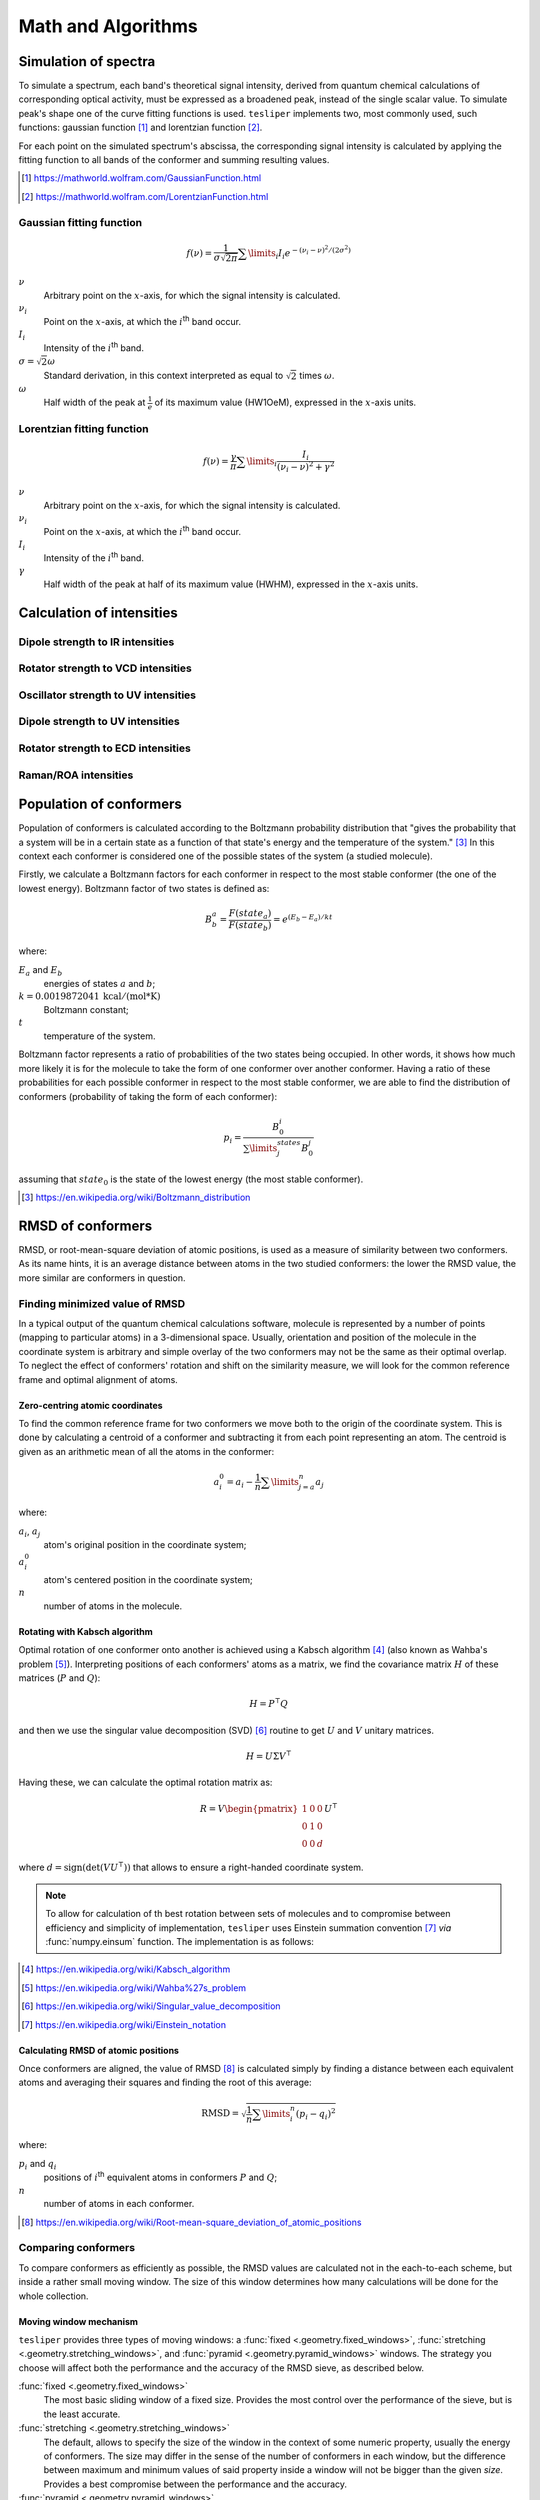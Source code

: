 Math and Algorithms
===================

.. |ith| replace:: :math:`i`:superscript:`th`

Simulation of spectra
---------------------

To simulate a spectrum, each band's theoretical signal intensity, derived from quantum
chemical calculations of corresponding optical activity, must be expressed as a
broadened peak, instead of the single scalar value. To simulate peak's shape one of the
curve fitting functions is used. ``tesliper`` implements two, most commonly used, such
functions: gaussian function [#gaussian]_ and lorentzian function [#lorentzian]_.

For each point on the simulated spectrum's abscissa, the corresponding signal intensity
is calculated by applying the fitting function to all bands of the conformer and summing
resulting values.

.. [#gaussian] https://mathworld.wolfram.com/GaussianFunction.html
.. [#lorentzian] https://mathworld.wolfram.com/LorentzianFunction.html

Gaussian fitting function
'''''''''''''''''''''''''

.. math::

    f(\nu) = \frac{1}{\sigma\sqrt{2\pi}}\sum\limits_i I_i e^{
        -(\nu_i - \nu)^2 / (2\sigma^2)
    }

:math:`\nu`
    Arbitrary point on the :math:`x`-axis, for which the signal intensity is calculated.
:math:`\nu_i`
    Point on the :math:`x`-axis, at which the |ith| band occur.
:math:`I_i`
    Intensity of the |ith| band.
:math:`\sigma = \sqrt{2}\omega`
    Standard derivation, in this context interpreted as equal to :math:`\sqrt{2}`
    times :math:`\omega`.
:math:`\omega`
    Half width of the peak at :math:`\frac{1}{e}` of its maximum value (HW1OeM),
    expressed in the :math:`x`-axis units.

Lorentzian fitting function
'''''''''''''''''''''''''''

.. math::

    f(\nu) = \frac{\gamma}{\pi}\sum\limits_i\frac{I_i}{(\nu_i - \nu)^2 + \gamma^2}

:math:`\nu`
    Arbitrary point on the :math:`x`-axis, for which the signal intensity is calculated.
:math:`\nu_i`
    Point on the :math:`x`-axis, at which the |ith| band occur.
:math:`I_i`
    Intensity of the |ith| band.
:math:`\gamma`
    Half width of the peak at half of its maximum value (HWHM),
    expressed in the :math:`x`-axis units.

Calculation of intensities
--------------------------

Dipole strength to IR intensities
'''''''''''''''''''''''''''''''''

Rotator strength to VCD intensities
'''''''''''''''''''''''''''''''''''

Oscillator strength to UV intensities
'''''''''''''''''''''''''''''''''''''

Dipole strength to UV intensities
'''''''''''''''''''''''''''''''''

Rotator strength to ECD intensities
'''''''''''''''''''''''''''''''''''

Raman/ROA intensities
'''''''''''''''''''''


Population of conformers
------------------------

Population of conformers is calculated according to the Boltzmann probability
distribution that "gives the probability that a system will be in a certain state as a
function of that state's energy and the temperature of the system." [#boltzmann]_ In
this context each conformer is considered one of the possible states of the system (a
studied molecule).

Firstly, we calculate a Boltzmann factors for each conformer in respect to the most
stable conformer (the one of the lowest energy). Boltzmann factor of two states is
defined as:

.. math::

    B^a_b = \frac{F(state_a)}{F(state_b)} = e^{(E_b - E_a)/kt}

where:

:math:`E_a` and :math:`E_b`
    energies of states :math:`a` and :math:`b`;
:math:`k = 0.0019872041 \: \mathrm{kcal/(mol*K)}`
    Boltzmann constant;
:math:`t` 
    temperature of the system.

Boltzmann factor represents a ratio of probabilities of the two states being occupied.
In other words, it shows how much more likely it is for the molecule to take the form of
one conformer over another conformer. Having a ratio of these probabilities for each
possible conformer in respect to the most stable conformer, we are able to find the
distribution of conformers (probability of taking the form of each conformer):

.. math::

    p_i = \frac{B_0^i}{\sum\limits_j^{states}B_0^j}

assuming that :math:`state_0` is the state of the lowest energy (the most stable
conformer).

.. [#boltzmann] https://en.wikipedia.org/wiki/Boltzmann_distribution

RMSD of conformers
------------------

RMSD, or root-mean-square deviation of atomic positions, is used as a measure of
similarity between two conformers. As its name hints, it is an average distance between
atoms in the two studied conformers: the lower the RMSD value, the more similar are
conformers in question.

Finding minimized value of RMSD
'''''''''''''''''''''''''''''''

In a typical output of the quantum chemical calculations software, molecule is
represented by a number of points (mapping to particular atoms) in a 3-dimensional
space. Usually, orientation and position of the molecule in the coordinate system is
arbitrary and simple overlay of the two conformers may not be the same as their optimal
overlap. To neglect the effect of conformers' rotation and shift on the similarity
measure, we will look for the common reference frame and optimal alignment of atoms.

Zero-centring atomic coordinates
""""""""""""""""""""""""""""""""

To find the common reference frame for two conformers we move both to the origin of the
coordinate system. This is done by calculating a centroid of a conformer and subtracting
it from each point representing an atom. The centroid is given as an arithmetic mean
of all the atoms in the conformer:

.. math::

    a^0_i = a_i - \frac{1}{n}\sum\limits_{j=a}^{n}a_j

where:

:math:`a_i`, :math:`a_j`
    atom's original position in the coordinate system;
:math:`a^0_i`
    atom's centered position in the coordinate system;
:math:`n`
    number of atoms in the molecule.

Rotating with Kabsch algorithm
""""""""""""""""""""""""""""""

Optimal rotation of one conformer onto another is achieved using a Kabsch algorithm
[#kabsch]_ (also known as Wahba's problem [#wanba]_). Interpreting positions of each
conformers' atoms as a matrix, we find the covariance matrix :math:`H` of these
matrices (:math:`P` and :math:`Q`):

.. math::

    H = P^\intercal Q

and then we use the singular value decomposition (SVD) [#svd]_ routine to get :math:`U`
and :math:`V` unitary matrices.

.. math::

    H = U \Sigma V ^\intercal

Having these, we can calculate the optimal rotation matrix as:

.. math::

    R = V \begin{pmatrix}1 & 0 & 0 \\ 0 & 1 & 0 \\ 0 & 0 & d\end{pmatrix} U ^\intercal

where :math:`d = \mathrm{sign}(\mathrm{det}(VU^\intercal))` that allows to ensure a
right-handed coordinate system.

.. note::

    To allow for calculation of th best rotation between sets of molecules and to
    compromise between efficiency and simplicity of implementation, ``tesliper`` uses
    Einstein summation convention [#einsum]_ *via* :func:`numpy.einsum` function. The
    implementation is as follows:

    .. literalinclude:: ../../tesliper/datawork/geometry.py
        :language: python
        :pyobject: kabsch_rotate
        :lines: 1-11,23,25-
        :emphasize-lines: 19,32

.. [#kabsch] https://en.wikipedia.org/wiki/Kabsch_algorithm
.. [#wanba] https://en.wikipedia.org/wiki/Wahba%27s_problem
.. [#svd] https://en.wikipedia.org/wiki/Singular_value_decomposition
.. [#einsum] https://en.wikipedia.org/wiki/Einstein_notation

Calculating RMSD of atomic positions
""""""""""""""""""""""""""""""""""""

Once conformers are aligned, the value of RMSD [#rmsd]_ is calculated simply by finding
a distance between each equivalent atoms and averaging their squares and finding the
root of this average:

.. math::

    \mathrm{RMSD} = \sqrt{\frac{1}{n}\sum\limits_i^n(p_i - q_i)^2}

where:

:math:`p_i` and :math:`q_i`
    positions of |ith| equivalent atoms in conformers :math:`P` and :math:`Q`;
:math:`n`
    number of atoms in each conformer.

.. [#rmsd] https://en.wikipedia.org/wiki/Root-mean-square_deviation_of_atomic_positions

Comparing conformers
''''''''''''''''''''

To compare conformers as efficiently as possible, the RMSD values are calculated not
in the each-to-each scheme, but inside a rather small moving window. The size of this
window determines how many calculations will be done for the whole collection.

Moving window mechanism
"""""""""""""""""""""""

``tesliper`` provides three types of moving windows: a :func:`fixed
<.geometry.fixed_windows>`, :func:`stretching <.geometry.stretching_windows>`, and
:func:`pyramid <.geometry.pyramid_windows>` windows. The strategy you choose will affect
both the performance and the accuracy of the RMSD sieve, as described below.

:func:`fixed <.geometry.fixed_windows>`
    The most basic sliding window of a fixed size. Provides the most control over the
    performance of the sieve, but is the least accurate.
:func:`stretching <.geometry.stretching_windows>`
    The default, allows to specify the size of the window in the context of some numeric
    property, usually the energy of conformers. The size may differ in the sense of the
    number of conformers in each window, but the difference between maximum and minimum
    values of said property inside a window will not be bigger than the given *size*.
    Provides a best compromise between the performance and the accuracy.
:func:`pyramid <.geometry.pyramid_windows>`
    The first window will contain the whole collection and each consecutive window will
    be smaller by one conformer. Allows to perform a each-to-each comparison, but in
    logarithmic time rather than quadratic time. Best accuracy but worst performance.

.. note::

    The actual windows produced by sliding window functions are iterables of
    :class:`numpy.ndarray`\s of indices (that point to the value in the original
    array of conformers).

The sieve
"""""""""

The :func:`RMSD sieve function <.geometry.rmsd_sieve>` takes care of zero-centring and
finding the best overlap of the conformers, as described previously. Aside form this, it
works as follows: for each window, provided by one of the moving window functions
described above, it takes the first conformer in the window (reference) and calculates
it's minimum RMSD value with respect to each of the other conformers in this window. Any
conformers that have lower RMSD value than a given threshold, will be considered
identical to the reference conformer and internally marked as :term:`not kept <kept>`.
The sieve returns an array of boolean value for each conformer: ``True`` if conformer's
structure is "original" and should be kept, ``False`` if it is a duplicate of other,
"original" structure (at least according to threshold given), and should be discarded.

Spectra transformation
----------------------

Finding best shift
''''''''''''''''''

Optimal offset of two spectra is determined by calculating their cross-correlation\
[#cross-corr]_ (understood as in the signal processing context) and finding its maximum
value. Index of this max value of the discrete cross-correlation array indicates the
position of one spectrum in respect to the other spectrum, in which the overlap of the
two is the greatest.

.. [#cross-corr] https://en.wikipedia.org/wiki/Cross-correlation

Finding optimal scaling
'''''''''''''''''''''''

Optimal scaling factor of spectra is determined by comparing a mean *y* values of target
spectrum and a reference spectrum.

Other conversions
-----------------
